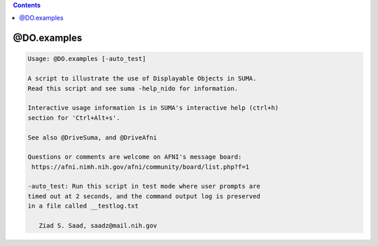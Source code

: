 .. contents:: 
    :depth: 4 

************
@DO.examples
************

.. code-block:: none

    
    Usage: @DO.examples [-auto_test]
    
    A script to illustrate the use of Displayable Objects in SUMA.
    Read this script and see suma -help_nido for information.
    
    Interactive usage information is in SUMA's interactive help (ctrl+h) 
    section for 'Ctrl+Alt+s'.
    
    See also @DriveSuma, and @DriveAfni
    
    Questions or comments are welcome on AFNI's message board:
     https://afni.nimh.nih.gov/afni/community/board/list.php?f=1 
    
    -auto_test: Run this script in test mode where user prompts are
    timed out at 2 seconds, and the command output log is preserved
    in a file called __testlog.txt
    
       Ziad S. Saad, saadz@mail.nih.gov

